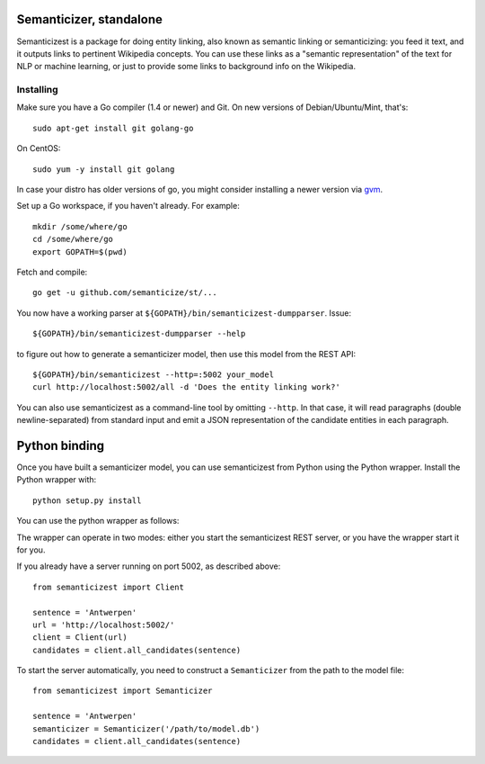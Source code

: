 |Travis|_

.. |Travis| image:: https://api.travis-ci.org/semanticize/st.png?branch=master
.. _Travis: https://travis-ci.org/semanticize/st


Semanticizer, standalone
========================

Semanticizest is a package for doing entity linking, also known as
semantic linking or semanticizing: you feed it text, and it outputs links
to pertinent Wikipedia concepts. You can use these links as a "semantic
representation" of the text for NLP or machine learning, or just to provide
some links to background info on the Wikipedia.


Installing
----------

Make sure you have a Go compiler (1.4 or newer) and Git.
On new versions of Debian/Ubuntu/Mint, that's::

    sudo apt-get install git golang-go

On CentOS::

    sudo yum -y install git golang

In case your distro has older versions of go, 
you might consider installing a newer version via `gvm <https://github.com/moovweb/gvm>`_.

Set up a Go workspace, if you haven't already. For example::

    mkdir /some/where/go
    cd /some/where/go
    export GOPATH=$(pwd)

Fetch and compile::

    go get -u github.com/semanticize/st/...

You now have a working parser at ``${GOPATH}/bin/semanticizest-dumpparser``.
Issue::

    ${GOPATH}/bin/semanticizest-dumpparser --help

to figure out how to generate a semanticizer model, then use this model from
the REST API::

    ${GOPATH}/bin/semanticizest --http=:5002 your_model
    curl http://localhost:5002/all -d 'Does the entity linking work?'

You can also use semanticizest as a command-line tool by omitting ``--http``.
In that case, it will read paragraphs (double newline-separated) from standard
input and emit a JSON representation of the candidate entities in each
paragraph.

Python binding
==============

Once you have built a semanticizer model, you can use semanticizest from Python
using the Python wrapper. Install the Python wrapper with::

    python setup.py install

You can use the python wrapper as follows:

The wrapper can operate in two modes: either you start the semanticizest
REST server, or you have the wrapper start it for you.

If you already have a server running on port 5002, as described above::

    from semanticizest import Client

    sentence = 'Antwerpen'
    url = 'http://localhost:5002/'
    client = Client(url)
    candidates = client.all_candidates(sentence)

To start the server automatically, you need to construct a ``Semanticizer``
from the path to the model file::

    from semanticizest import Semanticizer

    sentence = 'Antwerpen'
    semanticizer = Semanticizer('/path/to/model.db')
    candidates = client.all_candidates(sentence)
